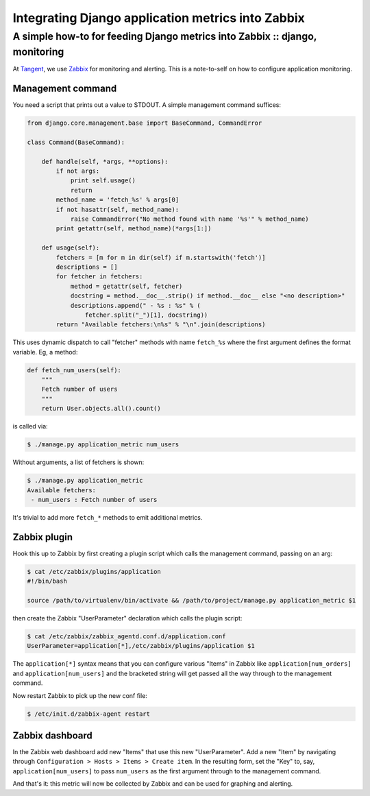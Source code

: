 ==================================================
Integrating Django application metrics into Zabbix
==================================================
----------------------------------------------------------------------------
A simple how-to for feeding Django metrics into Zabbix :: django, monitoring
----------------------------------------------------------------------------

At Tangent_, we use Zabbix_ for monitoring and alerting. This is a note-to-self on
how to configure application monitoring.  

.. _Tangent: http://www.tangentsnowball.com
.. _Zabbix: http://www.zabbix.com/

Management command
~~~~~~~~~~~~~~~~~~

You need a script that prints out a value to STDOUT. A simple management command
suffices:

.. sourcecode:: python

    from django.core.management.base import BaseCommand, CommandError

    class Command(BaseCommand):

        def handle(self, *args, **options):
            if not args:
                print self.usage()
                return
            method_name = 'fetch_%s' % args[0]
            if not hasattr(self, method_name):
                raise CommandError("No method found with name '%s'" % method_name)
            print getattr(self, method_name)(*args[1:])

        def usage(self):
            fetchers = [m for m in dir(self) if m.startswith('fetch')]
            descriptions = []
            for fetcher in fetchers:
                method = getattr(self, fetcher)
                docstring = method.__doc__.strip() if method.__doc__ else "<no description>"
                descriptions.append(" - %s : %s" % (
                    fetcher.split("_")[1], docstring))
            return "Available fetchers:\n%s" % "\n".join(descriptions)

This uses dynamic dispatch to call "fetcher" methods with name ``fetch_%s`` where
the first argument defines the format variable. Eg, a method:

.. sourcecode:: python

    def fetch_num_users(self):
        """
        Fetch number of users
        """
        return User.objects.all().count()

is called via:

.. sourcecode:: bash

   $ ./manage.py application_metric num_users

Without arguments, a list of fetchers is shown:

.. sourcecode:: bash

   $ ./manage.py application_metric
   Available fetchers:
    - num_users : Fetch number of users

It's trivial to add more ``fetch_*`` methods to emit additional metrics.

Zabbix plugin
~~~~~~~~~~~~~

Hook this up to Zabbix by first creating a plugin script which calls the
management command, passing on an arg:

.. sourcecode:: bash

    $ cat /etc/zabbix/plugins/application
    #!/bin/bash

    source /path/to/virtualenv/bin/activate && /path/to/project/manage.py application_metric $1

then create the Zabbix "UserParameter" declaration which calls the plugin script:

.. sourcecode:: bash

    $ cat /etc/zabbix/zabbix_agentd.conf.d/application.conf
    UserParameter=application[*],/etc/zabbix/plugins/application $1

The ``application[*]`` syntax means that you can configure various "Items" in
Zabbix like ``application[num_orders]`` and ``application[num_users]`` and the bracketed
string will get passed all the way through to the management command.

Now restart Zabbix to pick up the new conf file:

.. sourcecode:: bash

    $ /etc/init.d/zabbix-agent restart

Zabbix dashboard
~~~~~~~~~~~~~~~~

In the Zabbix web dashboard add new "Items" that use this new "UserParameter".  Add a new
"Item" by navigating through ``Configuration > Hosts > Items > Create item``.
In the resulting form, set the "Key" to, say, ``application[num_users]`` to pass
``num_users`` as the first argument through to the management command.

And that's it: this metric will now be collected by Zabbix and can be used for graphing
and alerting.
